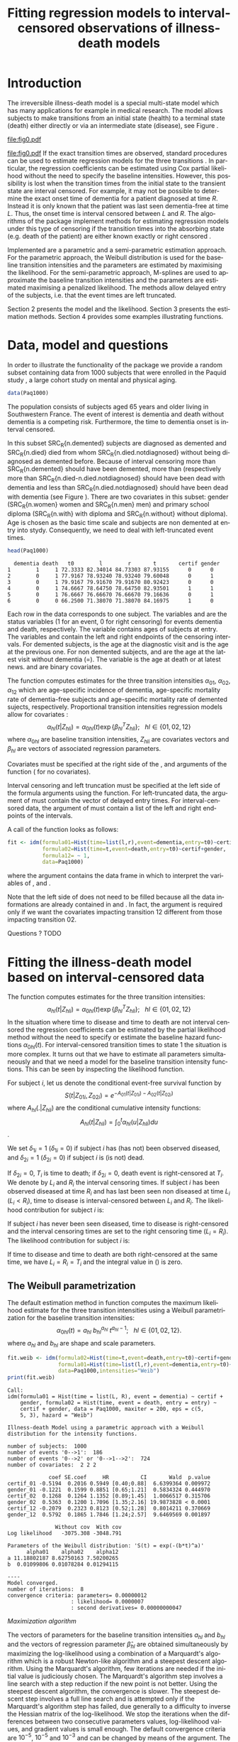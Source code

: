 * Introduction

The irreversible illness-death model is a special multi-state model
which has many applications for example in medical research. The model
allows subjects to make transitions from an initial state (health) to
a terminal state (death) either directly or via an intermediate state
(disease), see Figure \ref{fig:1}.
#+source: idm1
#+BEGIN_SRC R :results graphics  :file "fig0.pdf" :exports none :cache yes 
library(prodlim)
plotIllnessDeathModel(stateLabels=c("0: Healthy","1: Diseased","2: Dead"),arrowLabelSymbol="alpha")
#+END_SRC
#+RESULTS[<2013-05-05 09:27:05> 38856dc9b3933d54da83656ebe4eb2f231a20b87]:
[[file:fig0.pdf]]

#+ATTR_LaTeX: :width 0.4\textwidth
#+LABEL: fig:1
#+CAPTION: The irreversible illness-death model
#+results: idm1
[[file:fig0.pdf]]
If the exact transition times are observed, standard procedures can be
used to estimate regression models for the three transitions
\citep{deWreede_Fiocco_Putter_2010}. In particular, the regression
coefficients can be estimated using Cox partial likelihood without the
need to specify the baseline intensities. However, this possibility is
lost when the transition times from the initial state to the transient
state are interval censored. For example, it may not be possible to
determine the exact onset time of dementia for a patient diagnosed at
time $R$. Instead it is only known that the patient was last seen
dementia-free at time $L$. Thus, the onset time is interval censored
between $L$ and $R$. The algorithms of the \pkg{SmoothHazard} package
implement methods for estimating regression models under this type of
censoring if the transition times into the absorbing state (e.g. death
of the patient) are either known exactly or right censored 
\citep{Joly_Commenges_Helmer_Letenneur_2002}. 

Implemented are a parametric and a semi-parametric estimation
approach. For the parametric approach, the Weibull distribution is
used for the baseline transition intensities and the parameters are estimated by maximising the likelihood. 
For the semi-parametric approach, M-splines are used to approximate the
baseline transition intensities and the parameters are estimated maximising a penalized
likelihood. The methods allow delayed entry of the subjects,
i.e. that the event times are left truncated.

Section 2 presents the model and the likelihood.
Section 3 presents the estimation methods.
Section 4 provides some examples illustrating \pkg{SmoothHazard} functions.

* Data, model and questions
In order to illustrate the functionality of the
package we provide a random subset containing data from 1000 subjects
that were enrolled in the Paquid study \citep{letenneur1999sex}, 
a large cohort study on mental and physical aging. 
#+BEGIN_SRC R :exports code :results silent :cache yes 
data(Paq1000)
#+END_SRC
The population consists of subjects aged 65 years and older living in
Southwestern France. 
The event of interest is dementia and death without
dementia is a competing risk. Furthermore, the time to dementia onset
is interval censored.

#+BEGIN_SRC R :exports none :results silent :cache yes 
n.demented <- sum(Paq1000$dementia)
n.died <- sum(Paq1000$death)
n.died.notdiagnosed <- sum(Paq1000$death & !Paq1000$dementia)
n.women <- sum(Paq1000$gender==0)
n.men <- sum(Paq1000$gender==1)
n.with <- sum(Paq1000$certif==0)
n.without <- sum(Paq1000$certif==1)
#+END_SRC

In this subset SRC_R{n.demented} subjects are diagnosed as demented
and SRC_R{n.died} died from whom SRC_R{n.died.notdiagnosed} without
being diagnosed as demented before. Because of interval censoring 
more than SRC_R{n.demented} should have been demented, more than (respectively more than 
SRC_R{n.died-n.died.notdiagnosed} should have been dead with dementia and
less than SRC_R{n.died.notdiagnosed} should have been dead with dementia
(see Figure \ref{fig:idm_nb_transitions}).
There are two covariates in this
subset: gender (SRC_R{n.women} women and SRC_R{n.men} men) and primary
school diploma (SRC_R{n.with} with diploma and SRC_R{n.without} without
diploma). Age is chosen as the basic time scale and subjects are non demented at entry into stydy. 
Consequently, we need to deal with left-truncated event times.

#+BEGIN_SRC R :exports both :results output :cache yes
head(Paq1000)
#+END_SRC

#+RESULTS[<2013-04-30 13:49:19> f6320ffa3c0dd5e062341b21b4486baef83212c3]:
:   dementia death   t0        l        r       t       certif gender
: 1        1     1 72.3333 82.34014 84.73303 87.93155      0      0
: 2        0     1 77.9167 78.93240 78.93240 79.60048      0      1
: 3        0     1 79.9167 79.91670 79.91670 80.92423      0      0
: 4        0     1 74.6667 78.64750 78.64750 82.93501      1      1
: 5        0     1 76.6667 76.66670 76.66670 79.16636      0      1
: 6        0     0 66.2500 71.38070 71.38070 84.16975      1      0

Each row in the data corresponds to one subject. 
The variables \code{dementia} and \code{death} are the status variables (1 for an event, 0 for right censoring) for events dementia and death, respectively.
The variable \code{t0} contains ages of subjects at entry. The variables \code{l} and \code{r} contain the left and right endpoints of the censoring intervals.
For demented subjects, \code{r} is the age at the diagnostic visit and \code{l} is the age at the previous one.
For non demented subjects, \code{l} and \code{r} are the age at the latest visit without dementia (\code{l}=\code{r}).
The variable \code{t} is the age at death or at latest news. \code{certif} and \code{gender} are binary covariates.

 # #+BEGIN_SRC R :results graphics  :file "~/Dropbox/JSS2013/manuscript_50/paq-idm.pdf" :exports both
 # library(prodlim)
 # plotIllnessDeathModel(stateLabels=c("Dementia free","Dementia","Death"),arrowLabelSymbol="alpha")
 # #+END_SRC

The function \code{idm} computes estimates for the
three transition intensities $\alpha_{01}$, $\alpha_{02}$, $\alpha_{12}$ which are
age-specific incidence of dementia, age-specific mortality rate of dementia-free subjects and age-specific mortality rate of demented sujects, respectively.
Proportional transition intensities regression models allow for covariates :
$$\alpha_{hl}(t|Z_{hli})=\alpha_{0hl}(t)\exp\{\beta_{hl}^T Z_{hli}\}; ~~~ hl \in \{01,02,12\}$$
where $\alpha_{0hl}$ are baseline transition intensities, $Z_{hli}$ are covariates vectors and 
$\beta_{hl}$ are vectors of associated regression parameters.

Covariates must be specified at the right side of the \code{formula01}, \code{formula02} and 
\code{formula12} arguments of the \code{idm} function (\code{~1} for no covariates).

Interval censoring and left truncation must be specified at the left side of the formula arguments using the \code{Hist} function.
For left-truncated data, the \code{entry} argument of \code{Hist} must contain the vector of delayed entry times.
For interval-censored data, the \code{time} argument of \code{Hist} must contain a list of the left and right endpoints of the intervals.

#+begin_latex
\begin{center}
\begin{figure}
\label{fig:idm_nb_transitions}
\centering
\begin{tikzpicture}[scale=1]
\node[draw] (nd) at (0,0) {dementia free};
\node[draw] (d) at (4,0) {dementia};
\node[draw] (dcd) at (2,-2) {death};
\draw[->,>=latex] (nd) -- (d)node[label=$\geq 186$,pos=0.5]{};
\draw[->,>=latex] (nd) -- (dcd) node[auto=right,pos=0.5]{$\leq 597$};
\draw[->,>=latex] (d) -- (dcd) node[auto=left,pos=0.5]{$\geq 127$};
\end{tikzpicture}
\caption{The exact number of transitions in the illness-death model with interval-censored time to disease is unknown.}
\end{figure}
\end{center}

#+end_latex

 # #+ATTR_LaTeX: :width 0.4\textwidth
 # #+LABEL: fig:2
 # #+CAPTION: The irreversible illness-death model has three transition intensities.
 # #+RESULTS[<2013-04-30 16:53:16> ba75f7433e9d7fc854a710dd837d90d7c76a26a1]: [[file:~/Dropbox/JSS2013/manuscript_50/paq-idm.pdf]]

A call of the \code{idm} function looks as follows:
#+BEGIN_SRC R :exports code :results silent :cache yes
fit <- idm(formula01=Hist(time=list(l,r),event=dementia,entry=t0)~certif,
           formula02=Hist(time=t,event=death,entry=t0)~certif+gender,
           formula12= ~ 1,
           data=Paq1000)
#+END_SRC
where the \code{data} argument contains the data frame in which to interpret the variables of \code{formula01}, \code{formula02} and \code{formula12}.

Note that the left side of \code{formula12} does not need to be filled because all the data 
informations are already contained in \code{formula01} and \code{formula02}.
In fact, the \code{formula12} argument is required only if we want the covariates impacting 
transition 12 different from those impacting transition 02.

Questions ?
TODO
   
* Fitting the illness-death model based on interval-censored data
The \code{idm} function computes estimates for the three transition intensities:
$$\alpha_{hl}(t|Z_{hli})=\alpha_{0hl}(t)\exp\{\beta_{hl}^T Z_{hli}\}; ~~~ hl \in \{01,02,12\}$$
In the situation where time to disease and time to death are not interval censored
the regression coefficients can be estimated by the partial likelihood
method \citep{coxpartial} without the need to specify or estimate the
baseline hazard functions $\alpha_{0hl}(t)$. For interval-censored
transition times to state 1 the situation is more complex. It turns
out that we have to estimate all parameters simultaneously
and that we need a model for the baseline transition intensity functions. This can
be seen by inspecting the likelihood function.

For subject $i$, let us denote the conditional event-free survival function by
$$S(t|Z_{01i},Z_{02i})=e^{- A_{01}(t|Z_{01i}) -A_{02}(t|Z_{02i})}$$
where ${A}_{hl}(.|Z_{hli})$ are the conditional cumulative intensity functions:
$${A}_{hl}(t|Z_{hli})=\int_0^t {\alpha}_{hl}(u|Z_{hli})du$$.

We set $\delta_{1i}=1$ ($\delta_{1i}=0$) if subject $i$ has (has not) been observed diseased,
and $\delta_{2i}=1$  ($\delta_{2i}=0$) if subject $i$ is (is not) dead.

If $\delta_{2i}=0$, $T_i$ is time to death; if $\delta_{2i}=0$, death event is right-censored at $T_i$.
We denote by $L_i$ and $R_i$ the interval censoring times.
If subject $i$ has been observed diseased at time $R_i$ and has last been seen non diseased at time $L_i$ ($L_i<R_i$),
time to disease is interval-censored between $L_i$ and $R_i$.
The likelihood contribution for subject $i$ is:

\begin{equation}
{\cal L}_i = \displaystyle
\dfrac{1}{S(T_{0i}|Z_{01i},Z_{02i})}
\int_{L_i}
^{R_i} S(u|Z_{01i},Z_{02i})
\alpha_{01}(u|Z_{01i}) \frac{
e^{-{A}_{12}(T_i|Z_{12i})}}{e^{-{A}_{12}(u|Z_{12i})}}\big(\alpha_{12}(T_i|Z_{12i})\big)^{\delta_{2i}}du
\end{equation}

If subject $i$ has never been seen diseased, time to disease is right-censored and the interval censoring times are set to the right censoring time ($L_i=R_i$).
The likelihood contribution for subject $i$ is:

\begin{multline}
\label{eq:likelihood2}
{\cal L}_i = \displaystyle
\dfrac{1}{S(T_{0i}|Z_{01i},Z_{02i})}
\Bigg( 
S(T_i|Z_{01i},Z_{02i})
\big(\alpha_{02}(T_i|Z_{02i})\big)^{\delta_{2i}} +\\
\int_{L_i}^{T_i} S(u|Z_{01i},Z_{02i})
\alpha_{01}(u|Z_{01i}) 
\frac{
e^{-{A}_{12}(T_i|Z_{12i})}}{e^{-{A}_{12}(u|Z_{12i})}}\big(\alpha_{12}(T_i|Z_{12i})\big)^{\delta_{2i}}du
\Bigg)
\end{multline}
If time to disease and time to death are both right-censored at the same time, we have $L_i=R_i=T_i$ and the integral value in (\ref{eq:likelihood2}) is zero.



** The Weibull parametrization

The default estimation method in function \code{idm} computes the maximum likelihood estimate for the three transition intensities 
using a Weibull parametrization for the baseline transition intensities: 
 $$ \alpha_{0hl}(t)= a_{hl} ~ b_{hl}^{a_{hl}} ~ t^{a_{hl}-1}; ~~~ hl \in \{01,02,12\}.$$
where $a_{hl}$ and $b_{hl}$ are shape and scale parameters.

#+BEGIN_SRC R :exports both :results output :cache yes 
fit.weib <- idm(formula02=Hist(time=t,event=death,entry=t0)~certif+gender,
                formula01=Hist(time=list(l,r),event=dementia,entry=t0)~certif+gender,
                data=Paq1000,intensities="Weib")
print(fit.weib)
#+END_SRC

#+RESULTS[<2013-04-30 13:49:56> c4a7cbcc4bb44796d4fcc1e6c405d63d54452162]:
#+begin_example
Call:
idm(formula01 = Hist(time = list(L, R), event = dementia) ~ certif + 
    gender, formula02 = Hist(time, event = death, entry = entry) ~ 
    certif + gender, data = Paq1000, maxiter = 200, eps = c(5, 
    5, 3), hazard = "Weib")

Illness-death Model using a parametric approach with a Weibull distribution for the intensity functions.

number of subjects:  1000 
number of events '0-->1':  186 
number of events '0-->2' or '0-->1-->2':  724 
number of covariates:  2 2 2 

             coef SE.coef     HR          CI       Wald  p.value
certif_01 -0.5194  0.2016 0.5949 [0.40;0.88]  6.6399364 0.009972
gender_01 -0.1221  0.1599 0.8851 [0.65;1.21]  0.5834324 0.444970
certif_02  0.1268  0.1264 1.1352 [0.89;1.45]  1.0066517 0.315706
gender_02  0.5363  0.1200 1.7096 [1.35;2.16] 19.9873828 < 0.0001
certif_12 -0.2079  0.2323 0.8123 [0.52;1.28]  0.8014211 0.370669
gender_12  0.5792  0.1865 1.7846 [1.24;2.57]  9.6469569 0.001897

               Without cov  With cov
Log likelihood   -3075.308 -3048.791

Parameters of the Weibull distribution: 'S(t) = exp(-(b*t)^a)'
      alpha01    alpha02    alpha12
a 11.18802187 8.62750163 7.50200265
b  0.01099806 0.01078284 0.01294115

----
Model converged.
number of iterations:  8 
convergence criteria: parameters= 0.00000012 
                    : likelihood= 0.0000007 
                    : second derivatives= 0.00000000047
#+end_example

\textit{Maximization algorithm}

The vectors of parameters for the baseline transition intensities
$a_{hl}$ and $b_{hl}$ and the vectors of
regression parameter $\hat \beta_{hl}$ are obtained simultaneously by maximizing the
log-likelihood using a combination of a Marquardt's algorithm \citep{Marquardt_1963} 
 which is a robust Newton-like algorithm and a steepest descent algorithm. 
Using the Marquardt's algorithm, few iterations are needed if the initial value 
is judiciously chosen.
The Marquardt's algorithm step involves a line
search with a step reduction if the new point is not better.
Using the steepest descent algorithm, the convergence is slower.
The steepest descent step involves a full line search and is attempted
only if the Marquardt's algorithm step has failed, due generally to a
difficulty to inverse the Hessian matrix of the log-likelihood.
We stop the iterations when the differences between two consecutive
parameters values, log-likelihood values, and gradient values is small enough.
The default convergence criteria are $10^{-5}$, $10^{-5}$ and $10^{-3}$ and 
can be changed by means of the \code{eps} argument. 
The variances of parameter estimates are estimated
using the inverse of the matrix of the second derivatives at
convergence.

** The penalized likelihood 

Another estimation method in \code{idm} permits to get smooth transition intensities 
without parametric specification.
Using the option \code{intensities="Splines"}, a maximum penalized likelihood estimate is computed
using a spline approximation for the three transition intensities $\alpha_{01}$, $\alpha_{02}$, $\alpha_{12}$.

To force smoothness of intensity functions, we penalize the likelihood by a
term relating to the curvature of the intensity functions that is the quare of the 
second derivates.

The penalized log-likelihood $(pl)$ is defined as:

\begin{equation}
\label{eq:77}
pl = l - \kappa_{01} \int {\alpha_{01} ^{''} }^2 (u) du - \kappa_{12}
\int {\alpha_{12} ^{''} }^2 (u) du - \kappa_{02} \int {\alpha_{02}
^{''} }^2 (u) du \ \ \ \
\end{equation}

where $l$ is the log-likelihood and
$\kappa_{01}$, $\kappa_{02}$ and $\kappa_{12}$ are three positive
smoothing parameters which control the trade-off between the data fit
and the smoothness of the functions.

Maximization of (\ref{eq:77}) defines the maximum penalized likelihood
estimators (MPLE) ${\hat \alpha_{01}}$, ${\hat \alpha_{02}}$ and
${\hat \alpha_{12}}$.\\

\bigskip

\textit{Approximation via splines}

A spline of order $k$ is a piecewise polynomial functions of degree $k-1$. 
The places where the polynomial pieces connect are the knots.
Associated with a knot sequence $t$, basis splines can be combined linearly to yield 
any other spline associated with $t$.
${\hat \alpha_{01}}$, ${\hat \alpha_{02}}$ and ${\hat \alpha_{12}}$ 
are approximated using linear combination of $M$-splines \citep{Ramsay_1988}. 
For $hl \in \{01,02,12\}$:
$$ \tilde \alpha_{hl}(x)=\sum_{i=1}^n a_i M_i(x)  $$ 
where $n$ is the number of free parameters.\\
The non-negativity of $\tilde \alpha_{hl}$ is assured by constraining 
the coefficients $a_i$ to be positive.
In practice, we estimate parameters $\theta_i$ such that $a_i=\theta_i^2$
which maximize the penalized likelihood.


A $M$-spline of order $k$ is computed using the following recursion:

For $k=1$,
\begin{eqnarray*}
M _{j} (x |1,t)& = &\left\{
  \begin{array}{ll}
  \frac {1}{(t_{j+1}-t_{j})} \ \ \ \ \mbox{if} \ \ t_j \leq x < t_{j+1}\\
  0 \ \ \ \ \ \ \ \ \ \ \ \ \ \mbox{elsewhere} \\
  \end{array}
\right.\\
\end{eqnarray*}

For $k>1$,
\begin{eqnarray*}
M _{j} (x |k,t)& = & \left\{
  \begin{array}{ll}
  \frac { k \left[ (x-t _{j})M_{j} (x |k-1,t)+ (t_{j+k}-x)M_{j+1} (x |k-1,t)
  \right]}{(k-1)(t_{j+k}-t_{j})} \ \ \ \mbox{if} \ \ t_j \leq x < t _{j+k}\\
  0 \ \ \ \ \ \ \ \ \ \ \ \ \ \ \ \ \ \ \ \ \ \ \ \ \ \ \ \ \ \ \ \ \ \
\ \ \ \ \ \ \ \ \ \ \ \  \ \ \ \mbox{elsewhere} \\
\end{array}
\right.
\end{eqnarray*}

where $t={t_1,...,t_{n+k}}$ is a knot sequence.

The $M$-spline family is particularly appealing to statisticians because each $M_i$
has the properties of a probability density function over the interval $[t_i,t_{i+k}]$.
Among them, we have $\int M_i(x) dx = 1$

One can associate to each $M$-spline, the integrated splines or $I$-splines 
$I_i$, $i=1,\ldots,n$ such that $I_i(x|k,t)=\int_{t_k}^x M_i(u|k,t) du$.
Given the coefficients $a_i$, we can approximate estimators of the 
cumulative transition intensities $\hat A_{hl}$ using a linear combination of $I$-splines:
$$ \tilde A_{hl}(x)=\sum_{i=1}^n a_i I_i(x) $$
Because $M$-splines are non-negative, the positivity constraint on $a_i$ ensures that 
the $\tilde A_{hl}$ are monotically increasing.
Each $M_j$ is piecewise polynomial of degree $k-1$ and each associated
$I_j$ is piecewise polynomial of degree $k$. 
In the package we use cubic $M$-splines \textit{i.e.} $k=4$.

\bigskip

\textit{Choice of the knots}

The knots sequence has some properties to ensure continuity conditions. Among them, we have:
$t_1=\ldots=t_k$ and $t_{n+1}=\ldots=t_{n+k}$.
The number of free parameters $n$ corresponds to $k+$ the number of knots 
interior to $[t_k,t_{n+1}]$

In \pkg{SmoothHazard}, the knots are put equidistantly between them 
by default. The \code{knots} argument can be fulfilled to choose their location freely
but in general the shape of a spline function is not very sensitive to knot placement.
However, there must be several data points between each pair of different knots and 
there must be a knot before or at the first data point and after or at the last data point.
Increasing the number of data points between a pair of knots leads to a better defined curve.

The number of knots can be specified in the \code{n.knots} argument. It must be
understood as the number of different knots \textit{i.e.} 
the number of knots from $t_k$ to $t_{n+1}$. 
The default is 7 on the three transitions which leads to 
a number of free parameters one one transition $n=3+5=9$.
Increasing the number of knots in a region leads to 
a greater flexibility of the function in that region.
The number of knots and their location can be chosen differently for each transition.

\bigskip

\textit{Smoothing parameters}

The default values for the smoothing parameters are suitable for the avalaible 
\code{Paq1000} data set. However, these values can be expected to be very different 
depending on time scale and number of subjects. 
They can be changed into the \code{kappa} argument.
An approximate cross-validation technique to determine the smoothing parameters 
is also available with the option \code{CV=TRUE}.
In this case, the \code{kappa} argument contains the initial values for the smoothing parameters.
We use an approximate leave-one-out score proposed by \citet{O'Sullivan_1988} for survival models 
and extended for multi-state models \citep{Commenges_Joly_Gegout-Petit_Liquet_2007} for which only one estimation of the model is required 
by tested values of the smoothing parameters.

\bigskip

\textit{Maximization algorithm}

The vectors of spline coefficients for fixed $\kappa_{01}$, $\kappa_{12}$ and $\kappa_{02}$
and the vectors of regression parameters $\hat \beta_{01}$, $\hat \beta_{02}$,  $\hat \beta_{12}$
are obtained simultaneously by maximizing the penalized log-likelihood using the same 
maximization algorithm as with the Weibull parametrization (see Section \ref{sec-3-1}).

\bigskip

\textit{Practical advices}

Increasing the number of knots does not deteriorate the MPLE: this is
because the degree of smoothing in the penalized likelihood method is
tuned by the smoothing parameters $\kappa_{01}$, $\kappa_{12}$ and
$\kappa_{02}$.
On the other hand, once a sufficient number of knots is established,
there is no advantage in adding more.
Moreover, the more knots, the longer the running time.
Some numerical problem
can arise, particularly for a large number of knots. That is why the
maximum number of knots is limited to 25. So it is recommended to
start with a small number of knots (e.g. 5 or 7) and increase the number of
knots until the graph of the transition intensities function remains unchanged (rarely
more than 12 knots). 

The choice of the smothing parameters can be fastidious. 
The \code{idm} function can be run with the approximate cross-validation option.
However, the running time is very long and an empirical technique can be preferred.
It consists in repeting the idm running trying different smoothing parameters.
After each estimation, the transition intensities must be plotted, for example 
with the \code{plot} function. 
For the curves that seem over-smooth, the associated smoothing parameter must be reduced.
For the curves that seem under-smooth, the associated smoothing parameter must be increased.


#+BEGIN_SRC R :results graphics :file "~/Dropbox/JSS2013/manuscript_50/transition-intensities-paq-weib.pdf" :exports results
plot(fit.weib,conf.int=TRUE)
#+END_SRC

 # #+RESULTS[<2013-04-30 16:27:45> a85422472c3b7b3bb92da9751c2b751b59bb30fc]:[[file:~/Dropbox/JSS2013/manuscript_50/transition-intensities-paq-weib.pdf]]

* Predicting parameters of life

Most often in illness-death models, the functions of interest are the transition intensities. 
In our application, $\alpha_{01}(.)$, $\alpha_{02}(.)$ and $\alpha_{12}(.)$ corresponds to
age-specific incidence of dementia, age-specific mortality rate of non demented subjects 
and age-specific mortality rate of demented subjects.
However, other functions/quantities which can be expressed in terms of the 
transition intensities \citep{Touraine_2013} and
may provide additional information and have a more natural interpretation.

The fonction \code{idm} returns an ``idmWeib'' or ``idmSplines'' class object
depending on the parametrization of the transition intensities (Weibull or splines).
These objects can be used in argument of the \code{predict.idmWeib} and \code{predict.idmSplines} 
functions in order to obtain transition probabilities and cumulative probabilities:
#+BEGIN_SRC R :exports both :results output :cache yes 
TP_fit.weib <- predict(fit.weib,s=70,t=80,Z01=c(1,0),Z02=c(1,0),Z12=c(1,0))
TP_fit.weib
#+END_SRC

They can also be used in argument of the \code{lifexpect}
function to obtain life expectancies:
#+BEGIN_SRC R :exports both :results output :cache yes 
LE_fit.weib <- lifexpect(fit.weib,s=90,Z01=c(1,0),Z02=c(1,0),Z12=c(1,0),CI=FALSE)
LE_fit.weib
#+END_SRC

  # \bibliographystyle{apalike}
\bibliography{smoothhazard}

* COMMENT Latex header
#+TITLE: Fitting regression models to interval-censored observations of illness-death models
#+LANGUAGE:  en
#+OPTIONS:   H:3 num:t toc:nil \n:nil @:t ::t |:t ^:t -:t f:t *:t <:t
#+OPTIONS:   TeX:t LaTeX:t skip:nil d:nil todo:t pri:nil tags:not-in-toc author:nil creator:nil
#+LaTeX_CLASS: jss
#+LATEX_HEADER: \usepackage{tikz}
#+LATEX_HEADER: \usepackage{hyperref}
#+LATEX_HEADER: \usepackage{amsmath}
#+LATEX_HEADER: \usepackage{attrib}
#+LATEX_HEADER: \Plainauthor{C\'elia Touraine, Thomas A. Gerds, Pierre Joly}
#+LATEX_HEADER: \author{C\'elia Touraine\\University of Bordeaux \And Thomas A. Gerds\\University of Copenhagen \And Pierre Joly\\University of Bordeaux}
#+LATEX_HEADER: \title{Illness-Death Model for Interval-Censored Data: The \pkg{SmoothHazard} Package for \proglang{R}}
#+LATEX_HEADER: \Shorttitle{Illness-Death Model for Interval-Censored Data: The  \pkg{SmoothHazard} Package for \proglang{R}}
#+LATEX_HEADER: \Keywords{illness-death model, interval-censored data, left-truncated data, survival model, proportional regression models, Smooth Transition intensities, Weibull}
#+LATEX_HEADER: \Address{C\'elia Touraine\\Univ. Bordeaux\\ISPED\\Centre INSERM U-897-Epidemiologie-Biostatistique\\Bordeaux F-33000\\France\\E-mail: celia.touraine@isped.u-bordeaux2.fr\\URL: http://www.isped.u-bordeaux2.fr/}
#+LATEX_HEADER: \Abstract{\input{jss-abstract.tex}}
#+LATEX_HEADER: \lstset{
#+LATEX_HEADER: keywordstyle=\color{blue},
#+LATEX_HEADER: commentstyle=\color{red},
#+LATEX_HEADER: stringstyle=\color[rgb]{0,.5,0},
#+LATEX_HEADER: basicstyle=\ttfamily\small,
#+LATEX_HEADER: columns=fullflexible,
#+LATEX_HEADER: breaklines=true,        % sets automatic line breaking
#+LATEX_HEADER: breakatwhitespace=false,    % sets if automatic breaks should only happen at whitespace
#+LATEX_HEADER: numbers=left,
#+LATEX_HEADER: numberstyle=\ttfamily\tiny\color{gray},
#+LATEX_HEADER: stepnumber=1,
#+LATEX_HEADER: numbersep=10pt,
#+LATEX_HEADER: backgroundcolor=\color{white},
#+LATEX_HEADER: tabsize=4,
#+LATEX_HEADER: showspaces=false,
#+LATEX_HEADER: showstringspaces=false,
#+LATEX_HEADER: xleftmargin=.23in,
#+LATEX_HEADER: frame=single,
#+LATEX_HEADER: basewidth={0.5em,0.4em}
#+LATEX_HEADER: }
#+LaTeX_HEADER:\usepackage{graphicx}
#+LaTeX_HEADER:\usepackage{array}
#+EXPORT_SELECT_TAGS: export
#+EXPORT_EXCLUDE_TAGS: noexport
#+STARTUP: oddeven
#+PROPERTY: session *R* 
#+PROPERTY: cache yes
